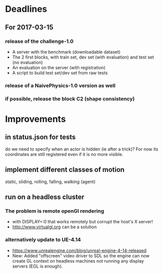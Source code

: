 * Deadlines
** For 2017-03-15
*** release of the challenge-1.0
    - A server with the benchmark (downloadable dataset)
    - The 2 first blocks, with train set, dev set (with evaluation) and test set (no evaluation)
    - An evaluation on the server (with registration)
    - A script to build test set/dev set from raw tests
*** release of a NaivePhysics-1.0 version as well
*** if possible, release the block C2 (shape consistency)
* Improvements
** in status.json for tests
   do we need to specify when an actor is hidden (ie after a trick)?
   For now its coordinates are still registered even if it is no more
   visible.
** implement different classes of motion
   static, sliding, rolling, falling, walking (agent)
** run on a headless cluster
*** The problem is remote openGl rendering
- with DISPLAY=:0 that works remotely but corrupt the host's X server!
- http://www.virtualgl.org can be a solution
*** alternatively update to UE-4.14
- https://www.unrealengine.com/blog/unreal-engine-4-14-released
- New: Added "offscreen" video driver to SDL so the engine can now
  create GL context on headless machines not running any display
  servers (EGL is enough).
